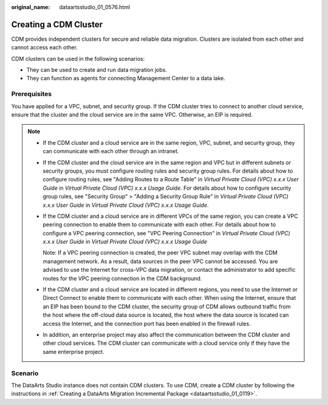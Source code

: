 :original_name: dataartsstudio_01_0576.html

.. _dataartsstudio_01_0576:

Creating a CDM Cluster
======================

CDM provides independent clusters for secure and reliable data migration. Clusters are isolated from each other and cannot access each other.

CDM clusters can be used in the following scenarios:

-  They can be used to create and run data migration jobs.
-  They can function as agents for connecting Management Center to a data lake.

Prerequisites
-------------

You have applied for a VPC, subnet, and security group. If the CDM cluster tries to connect to another cloud service, ensure that the cluster and the cloud service are in the same VPC. Otherwise, an EIP is required.

.. note::

   -  If the CDM cluster and a cloud service are in the same region, VPC, subnet, and security group, they can communicate with each other through an intranet.

   -  If the CDM cluster and the cloud service are in the same region and VPC but in different subnets or security groups, you must configure routing rules and security group rules. For details about how to configure routing rules, see "Adding Routes to a Route Table" in *Virtual Private Cloud (VPC) x.x.x User Guide* in *Virtual Private Cloud (VPC) x.x.x Usage Guide*. For details about how to configure security group rules, see "Security Group" > "Adding a Security Group Rule" in *Virtual Private Cloud (VPC) x.x.x User Guide* in *Virtual Private Cloud (VPC) x.x.x Usage Guide*.

   -  If the CDM cluster and a cloud service are in different VPCs of the same region, you can create a VPC peering connection to enable them to communicate with each other. For details about how to configure a VPC peering connection, see "VPC Peering Connection" in *Virtual Private Cloud (VPC) x.x.x User Guide* in *Virtual Private Cloud (VPC) x.x.x Usage Guide*

      Note: If a VPC peering connection is created, the peer VPC subnet may overlap with the CDM management network. As a result, data sources in the peer VPC cannot be accessed. You are advised to use the Internet for cross-VPC data migration, or contact the administrator to add specific routes for the VPC peering connection in the CDM background.

   -  If the CDM cluster and a cloud service are located in different regions, you need to use the Internet or Direct Connect to enable them to communicate with each other. When using the Internet, ensure that an EIP has been bound to the CDM cluster, the security group of CDM allows outbound traffic from the host where the off-cloud data source is located, the host where the data source is located can access the Internet, and the connection port has been enabled in the firewall rules.

   -  In addition, an enterprise project may also affect the communication between the CDM cluster and other cloud services. The CDM cluster can communicate with a cloud service only if they have the same enterprise project.

Scenario
--------

The DataArts Studio instance does not contain CDM clusters. To use CDM, create a CDM cluster by following the instructions in :ref:`Creating a DataArts Migration Incremental Package <dataartsstudio_01_0119>`.

